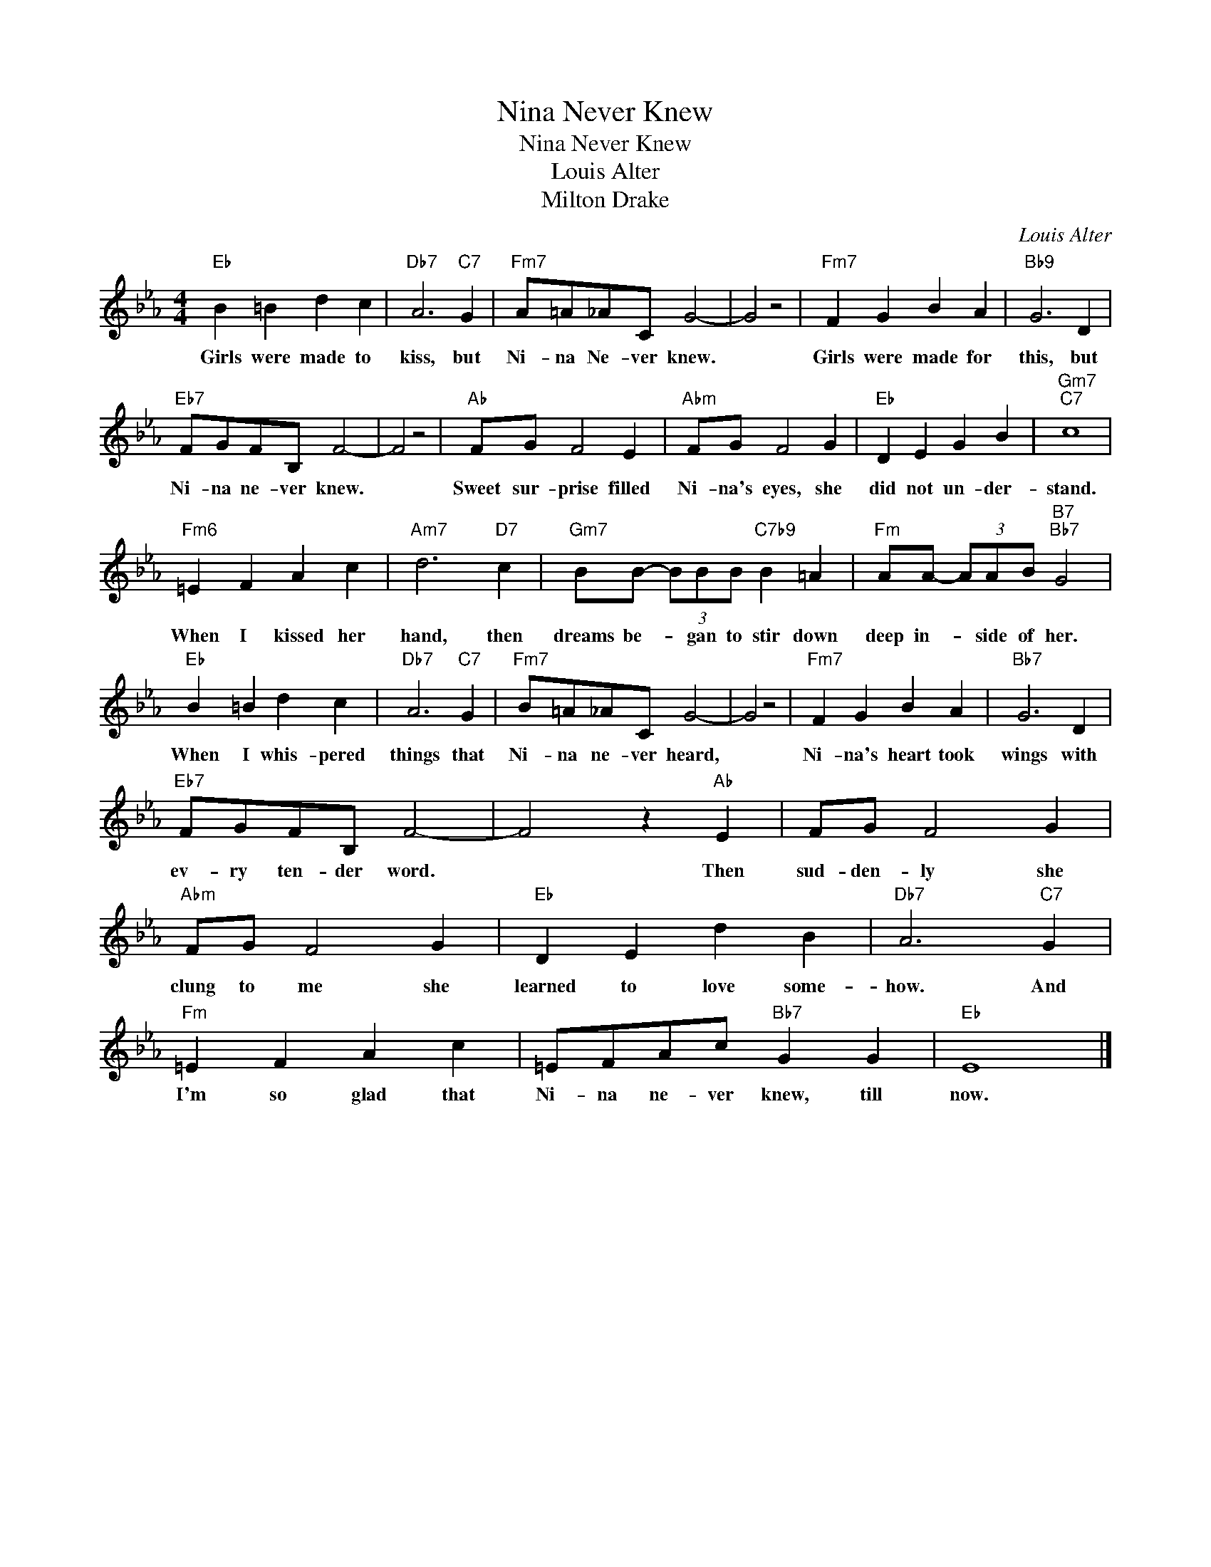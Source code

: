 X:1
T:Nina Never Knew
T:Nina Never Knew
T:Louis Alter
T:Milton Drake
C:Louis Alter
Z:All Rights Reserved
L:1/4
M:4/4
K:Eb
V:1 treble 
%%MIDI program 0
V:1
"Eb" B =B d c |"Db7" A3"C7" G |"Fm7" A/=A/_A/C/ G2- | G2 z2 |"Fm7" F G B A |"Bb9" G3 D | %6
w: Girls were made to|kiss, but|Ni- na Ne- ver knew.||Girls were made for|this, but|
"Eb7" F/G/F/B,/ F2- | F2 z2 |"Ab" F/G/ F2 E |"Abm" F/G/ F2 G |"Eb" D E G B |"Gm7""C7" c4 | %12
w: Ni- na ne- ver knew.||Sweet sur- prise filled|Ni- na's eyes, she|did not un- der-|stand.|
"Fm6" =E F A c |"Am7" d3"D7" c |"Gm7" B/B/- (3B/B/B/"C7b9" B =A |"Fm" A/A/- (3A/A/B/"B7""Bb7" G2 | %16
w: When I kissed her|hand, then|dreams be- * gan to stir down|deep in- * side of her.|
"Eb" B =B d c |"Db7" A3"C7" G |"Fm7" B/=A/_A/C/ G2- | G2 z2 |"Fm7" F G B A |"Bb7" G3 D | %22
w: When I whis- pered|things that|Ni- na ne- ver heard,||Ni- na's heart took|wings with|
"Eb7" F/G/F/B,/ F2- | F2 z"Ab" E | F/G/ F2 G |"Abm" F/G/ F2 G |"Eb" D E d B |"Db7" A3"C7" G | %28
w: ev- ry ten- der word.|* Then|sud- den- ly she|clung to me she|learned to love some-|how. And|
"Fm" =E F A c | =E/F/A/c/"Bb7" G G |"Eb" E4 |] %31
w: I'm so glad that|Ni- na ne- ver knew, till|now.|

